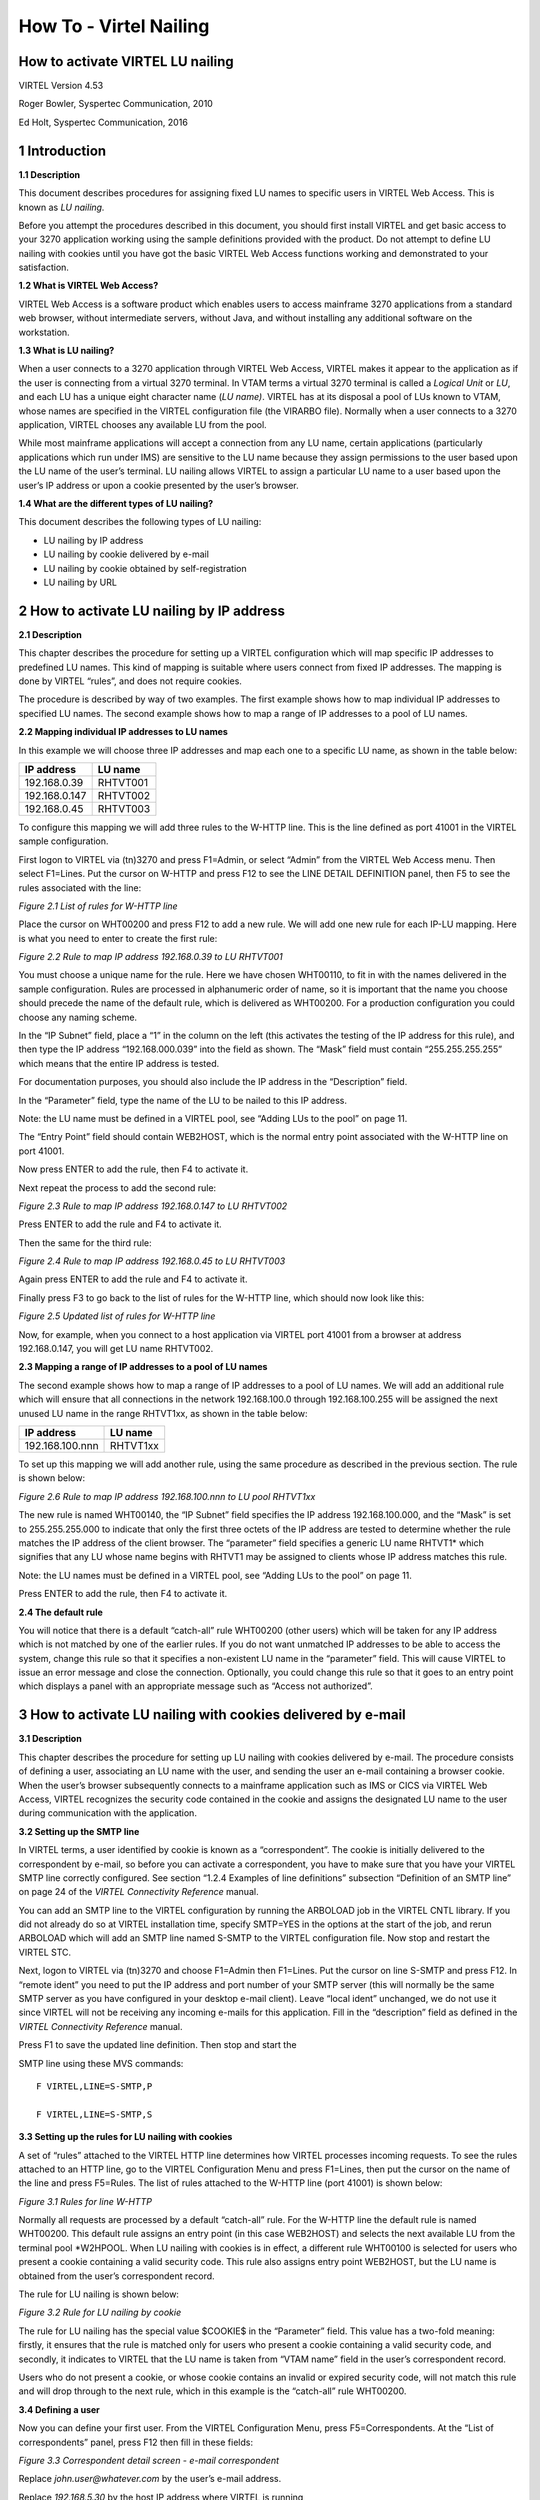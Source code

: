 .. _#_howToNailing:

=======================
How To - Virtel Nailing
=======================

How to activate VIRTEL LU nailing
---------------------------------

VIRTEL Version 4.53

Roger Bowler, Syspertec Communication, 2010

Ed Holt, Syspertec Communication, 2016

1 Introduction
--------------

**1.1 Description**

This document describes procedures for assigning fixed LU names to
specific users in VIRTEL Web Access. This is known as *LU nailing.*

Before you attempt the procedures described in this document, you should
first install VIRTEL and get basic access to your 3270 application
working using the sample definitions provided with the product. Do not
attempt to define LU nailing with cookies until you have got the basic
VIRTEL Web Access functions working and demonstrated to your
satisfaction.

**1.2 What is VIRTEL Web Access?**

VIRTEL Web Access is a software product which enables users to access
mainframe 3270 applications from a standard web browser, without
intermediate servers, without Java, and without installing any
additional software on the workstation.

**1.3 What is LU nailing?**

When a user connects to a 3270 application through VIRTEL Web Access,
VIRTEL makes it appear to the application as if the user is connecting
from a virtual 3270 terminal. In VTAM terms a virtual 3270 terminal is
called a *Logical Unit* or *LU*, and each LU has a unique eight
character name (*LU name)*. VIRTEL has at its disposal a pool of LUs
known to VTAM, whose names are specified in the VIRTEL configuration
file (the VIRARBO file). Normally when a user connects to a 3270
application, VIRTEL chooses any available LU from the pool.

While most mainframe applications will accept a connection from any LU
name, certain applications (particularly applications which run under
IMS) are sensitive to the LU name because they assign permissions to the
user based upon the LU name of the user’s terminal. LU nailing allows
VIRTEL to assign a particular LU name to a user based upon the user’s IP
address or upon a cookie presented by the user’s browser.

**1.4 What are the different types of LU nailing?**

This document describes the following types of LU nailing:

-  LU nailing by IP address

-  LU nailing by cookie delivered by e-mail

-  LU nailing by cookie obtained by self-registration

-  LU nailing by URL

2 How to activate LU nailing by IP address
------------------------------------------

**2.1 Description**

This chapter describes the procedure for setting up a VIRTEL
configuration which will map specific IP addresses to predefined LU
names. This kind of mapping is suitable where users connect from fixed
IP addresses. The mapping is done by VIRTEL “rules”, and does not
require cookies.

The procedure is described by way of two examples. The first example
shows how to map individual IP addresses to specified LU names. The
second example shows how to map a range of IP addresses to a pool of LU
names.

**2.2 Mapping individual IP addresses to LU names**

In this example we will choose three IP addresses and map each one to a
specific LU name, as shown in the table below:

+------------------+---------------+
| **IP address**   | **LU name**   |
+==================+===============+
| 192.168.0.39     | RHTVT001      |
+------------------+---------------+
| 192.168.0.147    | RHTVT002      |
+------------------+---------------+
| 192.168.0.45     | RHTVT003      |
+------------------+---------------+

To configure this mapping we will add three rules to the W-HTTP line.
This is the line defined as port 41001 in the VIRTEL sample
configuration.

First logon to VIRTEL via (tn)3270 and press F1=Admin, or select “Admin”
from the VIRTEL Web Access menu. Then select F1=Lines. Put the cursor on
W-HTTP and press F12 to see the LINE DETAIL DEFINITION panel, then F5 to
see the rules associated with the line:

|image21|

*Figure ‎2.1 List of rules for W-HTTP line*

Place the cursor on WHT00200 and press F12 to add a new rule. We will
add one new rule for each IP-LU mapping. Here is what you need to enter
to create the first rule:

|image22|

*Figure ‎2.2 Rule to map IP address 192.168.0.39 to LU RHTVT001*

You must choose a unique name for the rule. Here we have chosen
WHT00110, to fit in with the names delivered in the sample
configuration. Rules are processed in alphanumeric order of name, so it
is important that the name you choose should precede the name of the
default rule, which is delivered as WHT00200. For a production
configuration you could choose any naming scheme.

In the “IP Subnet” field, place a “1” in the column on the left (this
activates the testing of the IP address for this rule), and then type
the IP address “192.168.000.039” into the field as shown. The “Mask”
field must contain “255.255.255.255” which means that the entire IP
address is tested.

For documentation purposes, you should also include the IP address in
the “Description” field.

In the “Parameter” field, type the name of the LU to be nailed to this
IP address.

Note: the LU name must be defined in a VIRTEL pool, see “Adding LUs to
the pool” on page 11.

The “Entry Point” field should contain WEB2HOST, which is the normal
entry point associated with the W-HTTP line on port 41001.

Now press ENTER to add the rule, then F4 to activate it.

Next repeat the process to add the second rule:

|image23|

*Figure ‎2.3 Rule to map IP address 192.168.0.147 to LU RHTVT002*

Press ENTER to add the rule and F4 to activate it.

Then the same for the third rule:

|image24|

*Figure ‎2.4 Rule to map IP address 192.168.0.45 to LU RHTVT003*

Again press ENTER to add the rule and F4 to activate it.

Finally press F3 to go back to the list of rules for the W-HTTP line,
which should now look like this:

|image25|

*Figure ‎2.5 Updated list of rules for W-HTTP line*

Now, for example, when you connect to a host application via VIRTEL port
41001 from a browser at address 192.168.0.147, you will get LU name
RHTVT002.

**2.3 Mapping a range of IP addresses to a pool of LU names**

The second example shows how to map a range of IP addresses to a pool of
LU names. We will add an additional rule which will ensure that all
connections in the network 192.168.100.0 through 192.168.100.255 will be
assigned the next unused LU name in the range RHTVT1xx, as shown in the
table below:

+-------------------+---------------+
| **IP address**    | **LU name**   |
+===================+===============+
| 192.168.100.nnn   | RHTVT1xx      |
+-------------------+---------------+

To set up this mapping we will add another rule, using the same
procedure as described in the previous section. The rule is shown below:

|image26|

*Figure ‎2.6 Rule to map IP address 192.168.100.nnn to LU pool RHTVT1xx*

The new rule is named WHT00140, the “IP Subnet” field specifies the IP
address 192.168.100.000, and the “Mask” is set to 255.255.255.000 to
indicate that only the first three octets of the IP address are tested
to determine whether the rule matches the IP address of the client
browser. The “parameter” field specifies a generic LU name RHTVT1\*
which signifies that any LU whose name begins with RHTVT1 may be
assigned to clients whose IP address matches this rule.

Note: the LU names must be defined in a VIRTEL pool, see “Adding LUs to
the pool” on page 11.

Press ENTER to add the rule, then F4 to activate it.

**2.4 The default rule**

You will notice that there is a default “catch-all” rule WHT00200 (other
users) which will be taken for any IP address which is not matched by
one of the earlier rules. If you do not want unmatched IP addresses to
be able to access the system, change this rule so that it specifies a
non-existent LU name in the “parameter” field. This will cause VIRTEL to
issue an error message and close the connection. Optionally, you could
change this rule so that it goes to an entry point which displays a
panel with an appropriate message such as “Access not authorized”.

3 How to activate LU nailing with cookies delivered by e-mail
-------------------------------------------------------------

**3.1 Description**

This chapter describes the procedure for setting up LU nailing with
cookies delivered by e-mail. The procedure consists of defining a user,
associating an LU name with the user, and sending the user an e-mail
containing a browser cookie. When the user’s browser subsequently
connects to a mainframe application such as IMS or CICS via VIRTEL Web
Access, VIRTEL recognizes the security code contained in the cookie and
assigns the designated LU name to the user during communication with the
application.

**3.2 Setting up the SMTP line**

In VIRTEL terms, a user identified by cookie is known as a
“correspondent”. The cookie is initially delivered to the correspondent
by e-mail, so before you can activate a correspondent, you have to make
sure that you have your VIRTEL SMTP line correctly configured. See
section “1.2.4 Examples of line definitions” subsection “Definition of
an SMTP line” on page 24 of the *VIRTEL Connectivity Reference* manual.

You can add an SMTP line to the VIRTEL configuration by running the
ARBOLOAD job in the VIRTEL CNTL library. If you did not already do so at
VIRTEL installation time, specify SMTP=YES in the options at the start
of the job, and rerun ARBOLOAD which will add an SMTP line named S-SMTP
to the VIRTEL configuration file. Now stop and restart the VIRTEL STC.

Next, logon to VIRTEL via (tn)3270 and choose F1=Admin then F1=Lines.
Put the cursor on line S-SMTP and press F12. In “remote ident” you need
to put the IP address and port number of your SMTP server (this will
normally be the same SMTP server as you have configured in your desktop
e-mail client). Leave “local ident” unchanged, we do not use it since
VIRTEL will not be receiving any incoming e-mails for this application.
Fill in the “description” field as defined in the *VIRTEL Connectivity
Reference* manual.

Press F1 to save the updated line definition. Then stop and start the

SMTP line using these MVS commands:

::

	F VIRTEL,LINE=S-SMTP,P
 
	F VIRTEL,LINE=S-SMTP,S

**3.3 Setting up the rules for LU nailing with cookies**

A set of “rules” attached to the VIRTEL HTTP line determines how VIRTEL
processes incoming requests. To see the rules attached to an HTTP line,
go to the VIRTEL Configuration Menu and press F1=Lines, then put the
cursor on the name of the line and press F5=Rules. The list of rules
attached to the W-HTTP line (port 41001) is shown below:

|image31|

*Figure ‎3.1 Rules for line W-HTTP*

Normally all requests are processed by a default “catch-all” rule. For
the W-HTTP line the default rule is named WHT00200. This default rule
assigns an entry point (in this case WEB2HOST) and selects the next
available LU from the terminal pool \*W2HPOOL. When LU nailing with
cookies is in effect, a different rule WHT00100 is selected for users
who present a cookie containing a valid security code. This rule also
assigns entry point WEB2HOST, but the LU name is obtained from the
user’s correspondent record.

The rule for LU nailing is shown below:

|image32|

*Figure ‎3.2 Rule for LU nailing by cookie*

The rule for LU nailing has the special value $COOKIE$ in the
“Parameter” field. This value has a two-fold meaning: firstly, it
ensures that the rule is matched only for users who present a cookie
containing a valid security code, and secondly, it indicates to VIRTEL
that the LU name is taken from “VTAM name” field in the user’s
correspondent record.

Users who do not present a cookie, or whose cookie contains an invalid
or expired security code, will not match this rule and will drop through
to the next rule, which in this example is the “catch-all” rule
WHT00200.

**3.4 Defining a user**

Now you can define your first user. From the VIRTEL Configuration Menu,
press F5=Correspondents. At the “List of correspondents” panel, press
F12 then fill in these fields:

|image33|

*Figure ‎3.3 Correspondent detail screen - e-mail correspondent*

Replace *john.user@whatever.com* by the user’s e-mail address.

Replace *192.168.5.30* by the host IP address where VIRTEL is running

Replace RHTVT003 by the LU name to be assigned to this user

Note: the LU name must be defined in a VIRTEL pool, see “Adding LUs to
the pool” on page 11.

Leave the “Rule Set” and “Directory” fields blank

Now press Enter. You should get the message “CREATION OK”

See section “1.1.6 Correspondent management” in the \*VIRTEL Web Access
Guide\* for a detailed description of how to define a correspondent.

**3.5 Delivering the cookie via e-mail**

Next we will send the cookie to the user.

In the “CORRESPONDENT DETAIL DEFINITION” panel, press F4=Activate. The
message “ACTIVATION WAS REQUESTED” indicates that VIRTEL has sent the
cookie to the user via the SMTP server.

If this is the first time you have tried sending an e-mail from VIRTEL,
then it is quite possible that it will fail if the configuration is not
yet correct. If the e-mail does not arrive at the user’s workstation,
then enter the following MVS command:

::

	F VIRTEL,TRACE,L=S-SMTP

then press F4=Activate again to generate a trace of VIRTEL’s dialog with
the SMTP server. The dialog is traced in the SYSPRINT dataset of the
VIRTEL started task (use SDSF to see it). From this you should be able
to see what the problem is. Common problems are:

- codepage problem (the e-mail address in the MAIL TO command should contain an \@ sign. If it does not, then check that the COUNTRY parameter in the VIRTCT matches your host codepage)

- the SMTP server does not accept VIRTEL’s HELO or MAIL FROM command, check that the userid and hostname specified in the “description” field of the S-SMTP line are values which are acceptable to your mailserver. You may need to liaise with the company’s e-mail administrator to agree on appropriate values.

**3.6 Installing the cookie on the browser**

When the e-mail arrives at the user’s workstation, it will contain a
hyperlink to a VIRTEL page. The user clicks on this hyperlink to install
the cookie in his browser.

One point to note here: the desktop administrator may have set the
security settings to inhibit the browser from storing cookies on the
user’s workstation. Often the simplest solution to this problem is make
sure that the browser recognizes VIRTEL’s IP address as being in the
“Local Intranet” zone, and not the “Internet” zone. You can verify the
zone by looking at the icon in the bottom right hand corner of the
Internet Explorer screen when the VIRTEL web page is displayed. If it
says “Internet” then you need to click “Tools - Internet Options -
Security - Local Intranet - Sites – Advanced” and add VIRTEL’s IP
address to the list.

**3.7 Using the cookie**

Having installed the cookie on the workstation, now whenever this user
calls up a VIRTEL web page, VIRTEL will recognize that the cookie
matches the one previously sent to john.user, and so it will assign the
LU name RHTVT003 when connecting to a host application.

4 How to activate VIRTEL LU nailing with cookies obtained by self-registration
------------------------------------------------------------------------------

This chapter describes the procedure for setting up LU nailing with
cookies, where the users initially obtain the cookie by a procedure
known as “self-registration”. This is similar to LU nailing described in
the previous section, except that the cookie is delivered to the user by
a web-page instead of by e-mail. The first time a user accesses VIRTEL,
the user is directed to a special self-registration page which assigns
an LU name, creates a record in the correspondent file, and delivers a
cookie to the user’s browser. When the user subsequently connects to a
mainframe application such as IMS or CICS via VIRTEL Web Access, VIRTEL
recognizes the security code contained in the cookie and assigns the
designated LU name to the user for communication with the application.

**4.1 Setting up the rules for self-registration**

This section will be completed in a subsequent edition of the
documentation.

5 Adding LUs to the pool
------------------------

**5.1 Displaying the terminal pool**

All LUs which participate in LU nailing must be defined to VIRTEL in a
terminal pool. To view the terminal pools, logon to VIRTEL via (tn)3270
and press F1=Admin, or select “Admin” from the VIRTEL Web Access menu.
Then select F2=Terminals. You will see a panel similar to the one shown
in the figure below:

|image51|

*Figure ‎5.1 List of terminals*

In the above display we can see that there are 80 terminals in the pool
named \*W2HPOOL, and their internal names are W2HTP000 to W2HTP079. The
corresponding LU names are RHTVT000 to RHTVT079, and these are the LU
names available for LU nailing when the system is initially installed.

In the following sections we shall see how to add LU names to the pool.

**5.2 Adding a terminal to the pool**

In this section we will add a new LU named NYCTERM to the terminal pool
used for Web Access. Position the cursor on W2HTP000 and press F12 to
display the TERMINAL DEFINITION DETAIL screen, and fill in the fields as
shown below:

|image52|

*Figure ‎5.2 Adding a terminal to the pool*

The *terminal name* is an internal name used only within VIRTEL. Any
name may be chosen so long as it does not duplicate any other terminal
name or any LU name.

The *relay name* is the LU name. This LU must also be defined in the
VIRTAPPL node in USER.VTAMLST.

The *pool name* must be specified as \*W2HPOOL to associate the terminal
with Web Access.

Set the *repeat count* to 1 as we are defining only one terminal.

Now press Enter to add the terminal definition, and press F3 to return
to the list of terminals.

**5.3 Adding a range of terminals to the pool**

In this section we will add a range of LU names SJC001 to SJC010 to the
terminal pool for Web Access. Press F12 in the LIST of TERMINALS screen
and fill in the fields as shown below:

|image53|

*Figure ‎5.3 Adding a range of terminals to the pool*

The *terminal name* is the internal name of the first terminal in the
range. The name should contain sufficient trailing numeric characters to
accommodate the number of terminals in the range, without duplicating
any other terminal name or LU name.

The *relay name* is the LU name of the first terminal in the range. This
name must also contain sufficient trailing numeric characters. All the
LUs in the range must be defined in the VIRTAPPL node in USER.VTAMLST.

The *pool name* must be specified as \*W2HPOOL.

Set the *repeat count* to 10 to define ten terminals SJC001 to SJC010.

**5.4 Displaying the updated terminal pool**

Press Enter to add the terminal definition, then press F3 to return to
the list of terminals, which should now look like this:

|image54|

*Figure ‎5.4 Updated list of terminals*

6 LU nailing by cookie obtained by self-registration.
-----------------------------------------------------

**6.1 Description**

In this section we explain how to set up self-registration.
Self-registration is a process whereby a user can connect to Virtel and
self-register their details. Upon self-registration Virtel will deliver
a clickable link which will deliver the security code to the user’s
browser via a cookie. Users or “correspondents” as they are called, who
use this process are defined as local or changing users. A local
correspondent will have a fixed security code, whereas a changing
correspondent will have a new security code each time they connect.

**6.2 Setup**

For Virtel Self Registration to work a certain amount of customization
is required. In the example that follows we will demonstrate setting up
a self-registration process by using the VIRCONF ARBO configuration
tool.

In our example, a new line will be created to support
“self-registration” users. A new directory will be created to support
the web elements. The relevant ARBO configuration statements and WEB
artifacts will be installed in their respective repositories.

The following diagram gives an overview of the Virtel schematic to
support self-registration.

|image60|

**Figure 6.0 - Overview of Self Registration**

*6.2.1 The Line definition*

::

	*
		LINE ID=X-HTTP,
		NAME=HTTP-EXC,
		LOCADDR=192.168.170.33:41003,
		DESC='HTTP line (EXC WEB application)'
		TERMINAL=XL,
		TYPE=TCP1,
		INOUT=1,
		PROTOCOL=VIRHTTP,
		TIMEOUT=0000,
		ACTION=0,
		WINSZ=0000,
		PKTSZ=0000,
		RETRY=0010

This line definition will accept calls on port 41003. Its associated
terminal definitions are prefixed with the characters XL. The internal
name for the line is X-HTTP and the external name HTTP-EXEC.

*6.2.2 The terminal definitions* 

::

	*
		TERMINAL ID=XLPC0000,
		RELAY=HOLTWIN7,
		POOL=*XLCPOOL,
		DESC='PC definition for Ed Holt',
		TYPE=3,
		COMPRESS=2,
		INOUT=3,
		STATS=26,
		REPEAT=0001
	*
		TERMINAL ID=XLLOC000,
		DESC='Terminals with no relay',
		TYPE=3,
		COMPRESS=2,
		INOUT=3,
		STATS=26,
		REPEAT=0010
	*
		TERMINAL ID=XLPOOL0,
		RELAY=*XLCPOOL,
		DESC='Pool for relay (users with cookie)',
		TYPE=3,
		COMPRESS=2,
		INOUT=3,
		STATS=26,
		REPEAT=0016

Three different types of terminal statements are required. First, a
terminal relay pool is defined by the XLPOOL0 statement. It represents
16 relay terminals in a pool. Any user terminal statement supporting an
external user, i.e. a PC, must refer to this pool. The XLLOC000
statement defines a local terminal range of 16 terminals. These not
relay related definitions and as such do not refer to the pool. They are
used to support Virtel internal work tasks. The XLPC0000 statement
represents a user’s dedicated PC connection and refers to the XLPOOL0
pool where it will obtain a relay LU when this user connects. For each
PC there must be a separate terminal statement which defines the LU name
to be used. In this case the LU name that would be used is HOLTWIN7.

The administration sub application “Correspondent” is the tool that
manages the physical PC representation to a logical LU name. In
following screen shot we can see how self-registration of a user
collocates with a predefined LU name.

|image62|

*Figure ‎6.2 Correspondent Detail Definition*

As you can see, the ID is the physical PC name submitted by the user
during the Self-Registration process and the VTAM name is the LU name
that will be associated with this PC. The “Correspondent”
sub-application is where users and LU names defined. For
“self-registration” the id type is “2”. An entry will be made into the
“Correspondent” HTML VSAM file every time a user goes through the
self-registration process. Self-registration users are controlled
through rules attached to the line. The rules attached to the X-HTTP
line are as follows.

*6.2.3 The Rule definitions*

::

		RULE ID=R0000100,
		LINE=X-HTTP,
		STATUS=ACTIVE,
		DESC='Local HTTP access (users authorised by cookie)',
		ENTRY=EXCWHOST,
		PARAM=$COOKIE$,
		IPADDR=(EQUAL,192.168.000.000),
		NETMASK=255.255.000.000
	*
		RULE ID=R0000200,
		LINE=X-HTTP,
		STATUS=ACTIVE,
		DESC='Self-registration (local users without cookie)',
		ENTRY=INITVTAM,
		IPADDR=(EQUAL,192.168.000.000),
		NETMASK=255.255.000.000
	*
		RULE ID=R0000300,
		LINE=X-HTTP,
		STATUS=ACTIVE,
		DESC='HTTP access (IP address not valid)',
		ENTRY=EPREJECT

For line X-HHTP, serving port 41003, only IP address beginning
192.168.\*.\* will be allowed to self-register. Any other IP address
using this port will be passed to an ENTRY POINT called EPREJECT where a
reject message will be served and displayed on the users screen.

The first time a user calls in on 41003 there will be no cookie passed.
Rule R0000200 will pick up this call and call entry point INITVTAM. This
will initiate the self-registration process. For users already
self-registered the call in will conatin a cookie in the HTTP request.
This will be trapped by rule R0000100 and passed to entry point
EXCWHOST.

*6.2.4 The Entry Points*

::
	*
	    ENTRY ID=EPREJECT,
	    DESC='Entry point for unauthorized HTTP users',
	    TRANSACT=REJ,
	    TIMEOUT=0720,
	    ACTION=0,
	    EMUL=HTML,
	    SIGNON=VIR0020H,
	    MENU=VIR0021A,
	    EXTCOLOR=X
	    ENTRY ID=EXCWHOST,
	    DESC='EXC WEB entry point (users with cookie)',
	    TRANSACT=EXCW,
	    TIMEOUT=0720,
	    ACTION=0,
	    EMUL=HTML,
	    SIGNON=VIR0020H,
	    MENU=VIR0021A,
	    EXTCOLOR=X
	    ENTRY ID=INITVTAM,
	    DESC='Self-registration for line X-HTTP',
	    TRANSACT=INITV,
	    TIMEOUT=0025,
	    ACTION=0,
	    EMUL=HTML,
	    SIGNON=VIR0020V,
	    MENU=VIR0021B,
	    EXTCOLOR=X

These three entry points perform the logic the “self-registration’
process through there associated transactions. Each entry point is
associated with a group of transactions identified by the TRANSACT=
keyword. Depending on the entry point selected by the rule will
determine what default transaction will get called. The name of the
transaction will always equal the name of the entry point.

*6.2.5 The Transactions*

Transactions are associated with entry points by a common prefix
identified in the Entry point through the TRANSACT= keyword.

The transactions for EPREJECT are:-

::

	*
		TRANSACT ID=REJ-00,
		NAME=EPREJECT,
		DESC="Default directory = entry point name",
		APPL=W2H-DIR,
		TYPE=4,
		TERMINAL=XLLOC,
		STARTUP=2,
		SECURITY=0

This is the default transaction for entry point EPREJECT. If called it
will search for a page called EPREJECT.HTM in the W2H-DIR directory and
server it to the user.

The transactions for INITVTAM are:-

::

		TRANSACT ID=INITV-00,
		NAME=INITVTAM,
		(EN) DESC='Directory for LU NAILING',
		APPL=EXC-DIR,
		TYPE=4,
		TERMINAL=XLLOC,
		STARTUP=2,
		SECURITY=0
	*
		TRANSACT ID=INITV-03,
		NAME='w2h',
		(EN) DESC='W2H toolkit directory (/w2h)',
		APPL=W2H-DIR,
		TYPE=4,
		TERMINAL=XLLOC,
		STARTUP=2,
		SECURITY=0
	*
		TRANSACT ID=INITV-10,
		NAME=NAIL,
		DESC='Auto-create correspondent record',
		APPL=VIR0041V,
		TYPE=2,
		TERMINAL=XLLOC,
		STARTUP=2,
		SECURITY=2

INIT-00, the default page for entry point INITVTAM, will serve the HTML
page INITVTAM.HTM from the EXEC-DIR directory.

INIT-03 provides a routing to the Virtel W2H-DIR directory.

INITV-10 is a transaction called within the INITVTAM.HTM page. It is
associated with the web elements CONFIRMANDGO.HTM and
CONFIRMANDWAIT.HTM. These two pages are URL links in INITVTAM.HTM and
can be found in the EXC-DIR directory. During self-registration a user
will click one of two options to complete the self-registration process
from the INITVTAM.HTM page.

The transactions for EXCWHOST are:-

::

		TRANSACT ID=EXCW-00,
		NAME=EXCWHOST,
		DESC='HTML page directory (default access)',
		APPL=EXC-DIR,
		TYPE=4,
		TERMINAL=XLLOC,
		STARTUP=2,
		SECURITY=0
	*
		TRANSACT ID=EXCW-20,
		NAME='w2h',
		DESC='W2H toolkit directory (/w2h)',
		APPL=W2H-DIR,
		TYPE=4,
		TERMINAL=XLLOC,
		STARTUP=2,
		SECURITY=0
	*
		TRANSACT ID=EXCW-41,
		NAME=IMS,
		DESC='IMS access with cookie',
		APPL=IMS3270,
		TYPE=1,
		TERMINAL=XLVTC,
		STARTUP=1,
		SECURITY=0
	*
		TRANSACT ID=EXCW-42,
		NAME=TSO,
		DESC='TSO access with cookie',
		APPL=TSO,
		TYPE=1,
		TERMINAL=XLVTC,
		STARTUP=1,
		SECURITY=0

The default transaction, EXCW-00, will serve page EXCWHOST.htm from the
EXC-DIR directory. EXCW-01 is a routing transaction that provides a link
to the web elements in W2H-DIR and EXCW-41 and EXCW-42 are VTAM
application definitions that are available to self-registration users.
These transaction are accessed via hard coded links in the EXCWHOST.HTM
page but equally could be part of an APPLIST menu display.

*6.2.6 The Sub Directory and related web pages* 

Self-Registration requires a group of web elements:-

::

	*
		CommandandGo.htm
		CommandandWait.htm
		CustomFunctions.js
		EXCWHOST.htm
		INITVTAM.htm

These elements are uploaded into the EXC-DIR sub directory. Within the
ARBO configuration the sub-directory is defined as:-

::

	*
		SUBDIR ID=EXC-DIR,
		DESC='Pages for EXCWHOST',
		DDNAME=HTMLTRSF,
		KEY=EXC-KEY,
		NAMELEN=0064,
		AUTHUP=X,
		AUTHDOWN=X,
		AUTHDEL=X

To be able to upload web elements to this sub-direction requires the
services of an internal Virtel upload transaction. This is defined in
the W2H-DIR as:-

::

	*
		TRANSACT ID=W2H-83,
		NAME='uplexc',
		DESC='Upload HTML pages (EXC-DIR directory)',
		APPL=VIR0041C,
		TYPE=2,
		TERMINAL=DELOC,
		STARTUP=2,
		SECURITY=1,
		LOGMSG=EXC-DIR

**6.3 The Correspondent Sub Application** 

Access to the Correspondent Sub Application is as follows. From the
VIRTEL Configuration Menu, press F5=Correspondents.

|image63|

*Figure ‎6.3 Selecting the Correspondent Sub Application*

A list of self-registered correspondents will appear. In our list there
is one user who is recognized by the ID of HOLT-WIN7. This just so
happens to be the PC Name belonging to user. Through the sub-application
we can associate this user with a relay LUNAME HOLTWIN7.

|image64|

*Figure ‎6.4 Listing of Correspondent*

*6.3.1 The Self-Registration Process*

The first phase of the self-registration process is that a user will
access the designated port without a security cookie and be routed to
the VTAMINIT Entry Point. This will drive the registration process by
serving the INITVTAM.HTM page to the user. The user will be presented
with the following screen:-

|image65|

*Figure ‎6.5. Self-Registration page from VTAMINIT Page 1*

Two options are provide on this page. Option one is to complete the
self-registration proceed to the application menu page or option2 is to
complete the self-registration process and wait to be given the URL to
connect to the system. This URL can then be used to connect multiple
browsers.

Selecting either option invokes the Virtel transaction INITV-10 (NAIL)
which uses Security=2. This level of security uses the NTLM handshake
protocol to extract additional workstation information. This information
is presented in the second page of the self-registration process and can
be changed by the user.

Once any option has been selected then the second page of the
registration will be present. In this page you provide the LUNAME that
you have been allocated (external process) and you collocated
correspondent name, by default the work station name.

|image66|

*Figure ‎6.6. Self-Registration page from VTAMINIT Page 2*

By confirming the details of the VTAM luname and correspondent (ID) the
browser will send the information back to Virtel. Virtel will then
record the information in the Correspondent data base and then launch
the EXCWHOST transaction which will display a menu page of applications
than the user can access.

|image67|

*Figure ‎6.7. Self-Registration application menu page*

In the example for HOLT-WIN7 the entry in the database would look like
the following:-

|image68|

*Figure ‎6.8 Correspondent Entry*

It is clear that the LUNAME of HOLT-WIN is invalid so this must be
corrected in the Edit panel. Pressing PF12 will take us into the Edit
panel of the correspondent application where the LUNAME can be amended
to the correct name allocated for HOLT-WIN. In this example the name is
changed to HOLTWIN7.

|image69|

*Figure ‎6.9 Updating the Correspondent Entry with the correct LUNAME*

Once the LUNAME has been updated the user identified as HOLT-WIN7/ can
access applications via the EXCWHOST application list. A VTAM definition
must exist to support this user. The VTAM definition will look like
this:-

HOLTWIN7 APPL AUTH=(ACQ,PASS),MODETAB=ISTINCLM,DLOGMOD=SNX32702,EAS=1

To support this VTAM LUNAME a Virtel Terminal definition must also exit
in the ARBO configuration. The definitional must use a predefined pool.
For HOLT-WIN7/ see the terminal definition XLPC0000.

|image610|

*Figure ‎6.10 Terminal list with the correct Relay(LUNAME) name*

*6.3.2 The Correspondent Application Options*

From within the Correspondent Application self-registered users can be
managed. The following option are available:-

::

	PF=1 	Update an Entry
	Enter 	Add an Entry
	PF=4 	Activate a disabled entry
	PF=5 	Deactivate an Active Entry
	PF=6 	Add a rule using the IP details.

Using these functions provides a means of administering correspondents.
The following is an example of disabling a user:-

|image611|

*Figure ‎6.11 Disabling a Correspondent using PF5*

If the user attempts to access the system Virtel will not permit access
as the cookie will no longer be valid and the ID will block any further
attempts to re-register.

*6.3.3 Customization*

The sample web elements can be customized. For example, by default, the
Correspondent name field is an HTML input field. This allows the user to
specify any id. For additional security it is recommended that this
field be changed to a displayable field only thereby preventing the user
from self-registering against a known LU name. The sample templates
CONFIRMANDGO.HTM and CONFIRMANDWAIT.HTM should be amended and the
<INPUT> tag removed for this field.

An Virtel APPLIST transaction may be used instead of the static EXCWHOST
page.

Virtel scenarios may be used to check and validate the incoming call and
introduce different behavior depending on the IP address and variables
contained with the cookie.

7 Related Material
------------------

- :ref:`Controlling LU Names <#_tn201604>`
- :ref:`Nailing LUs with an Identification Scenario <#_tn201609>`


.. |image21| image:: images/media/image21.png
.. |image22| image:: images/media/image22.png
.. |image23| image:: images/media/image23.png
.. |image24| image:: images/media/image24.png
.. |image25| image:: images/media/image25.png
.. |image26| image:: images/media/image26.png
.. |image31| image:: images/media/image31.png
.. |image32| image:: images/media/image32.png
.. |image33| image:: images/media/image33.png
.. |image51| image:: images/media/image51.png
.. |image52| image:: images/media/image52.png
.. |image53| image:: images/media/image53.png
.. |image54| image:: images/media/image54.png
.. |image60| image:: images/media/image60.jpeg
   :width: 6.59375in
   :height: 6.46875in
.. |image62| image:: images/media/image62.png
.. |image63| image:: images/media/image63.png
.. |image64| image:: images/media/image64.png   
.. |image65| image:: images/media/image65.png
   :width: 5.88542in
   :height: 3.90625in
.. |image66| image:: images/media/image66.png
   :width: 6.50000in
   :height: 5.84375in
.. |image67| image:: images/media/image67.png
   :width: 6.28125in
   :height: 1.84375in
.. |image68| image:: images/media/image68.png
.. |image69| image:: images/media/image69.png
.. |image610| image:: images/media/image610.png   
.. |image611| image:: images/media/image611.png   